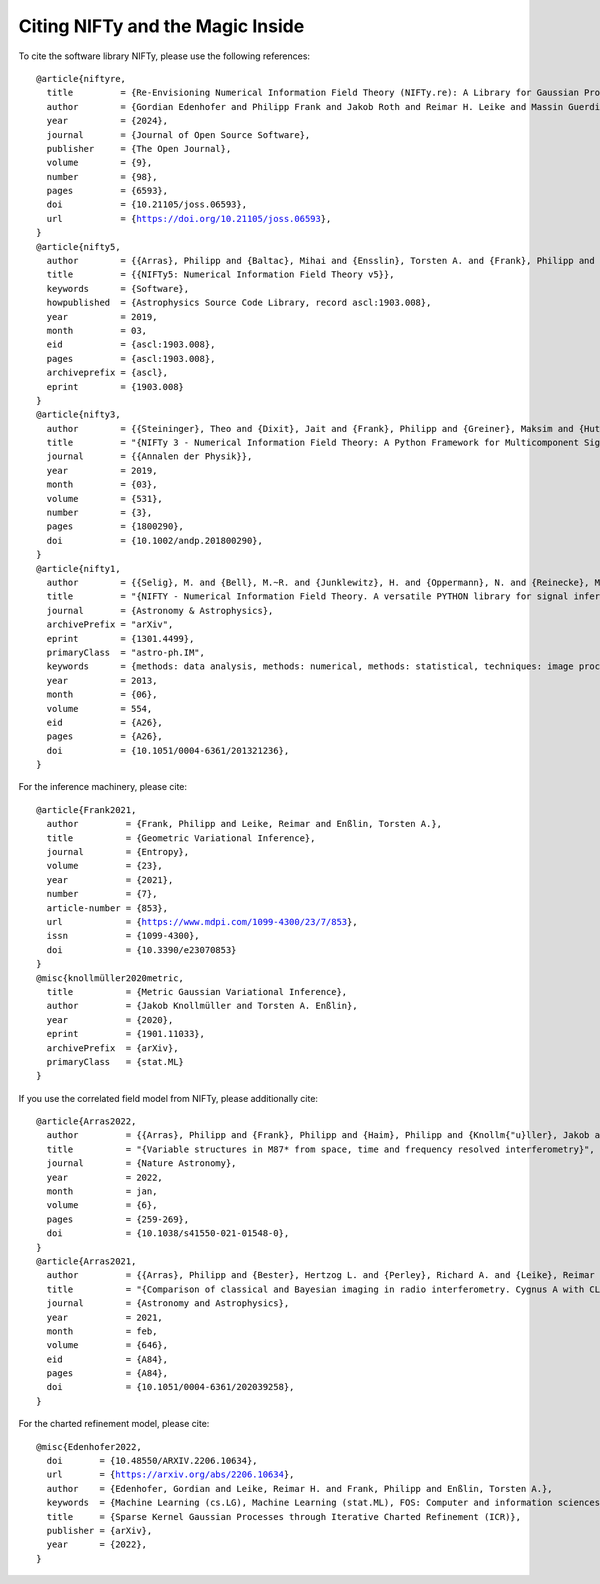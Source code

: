 Citing NIFTy and the Magic Inside
=================================

To cite the software library NIFTy, please use the following references:

.. parsed-literal::
    @article{niftyre,
      title         = {Re-Envisioning Numerical Information Field Theory (NIFTy.re): A Library for Gaussian Processes and Variational Inference},
      author        = {Gordian Edenhofer and Philipp Frank and Jakob Roth and Reimar H. Leike and Massin Guerdi and Lukas I. Scheel-Platz and Matteo Guardiani and Vincent Eberle and Margret Westerkamp and Torsten A. Enßlin},
      year          = {2024},
      journal       = {Journal of Open Source Software},
      publisher     = {The Open Journal},
      volume        = {9},
      number        = {98},
      pages         = {6593},
      doi           = {10.21105/joss.06593},
      url           = {https://doi.org/10.21105/joss.06593},
    }
    @article{nifty5,
      author        = {{Arras}, Philipp and {Baltac}, Mihai and {Ensslin}, Torsten A. and {Frank}, Philipp and {Hutschenreuter}, Sebastian and {Knollmueller}, Jakob and {Leike}, Reimar and {Newrzella}, Max-Niklas and {Platz}, Lukas and {Reinecke}, Martin and {Stadler}, Julia},
      title         = {{NIFTy5: Numerical Information Field Theory v5}},
      keywords      = {Software},
      howpublished  = {Astrophysics Source Code Library, record ascl:1903.008},
      year          = 2019,
      month         = 03,
      eid           = {ascl:1903.008},
      pages         = {ascl:1903.008},
      archiveprefix = {ascl},
      eprint        = {1903.008}
    }
    @article{nifty3,
      author        = {{Steininger}, Theo and {Dixit}, Jait and {Frank}, Philipp and {Greiner}, Maksim and {Hutschenreuter}, Sebastian and {Knollm{\"u}ller}, Jakob and {Leike}, Reimar and {Porqueres}, Natalia and {Pumpe}, Daniel and {Reinecke}, Martin and {{\v{S}}raml}, Matev{\v{z}} and {Varady}, Csongor and {En{\ss}lin}, Torsten},
      title         = "{NIFTy 3 - Numerical Information Field Theory: A Python Framework for Multicomponent Signal Inference on HPC Clusters}",
      journal       = {{Annalen der Physik}},
      year          = 2019,
      month         = {03},
      volume        = {531},
      number        = {3},
      pages         = {1800290},
      doi           = {10.1002/andp.201800290},
    }
    @article{nifty1,
      author        = {{Selig}, M. and {Bell}, M.~R. and {Junklewitz}, H. and {Oppermann}, N. and {Reinecke}, M. and {Greiner}, M. and {Pachajoa}, C. and {En{\ss}lin}, T.~A.},
      title         = "{NIFTY - Numerical Information Field Theory. A versatile PYTHON library for signal inference}",
      journal       = {Astronomy \& Astrophysics},
      archivePrefix = "arXiv",
      eprint        = {1301.4499},
      primaryClass  = "astro-ph.IM",
      keywords      = {methods: data analysis, methods: numerical, methods: statistical, techniques: image processing},
      year          = 2013,
      month         = {06},
      volume        = 554,
      eid           = {A26},
      pages         = {A26},
      doi           = {10.1051/0004-6361/201321236},
    }

For the inference machinery, please cite:

.. parsed-literal::
    @article{Frank2021,
      author         = {Frank, Philipp and Leike, Reimar and Enßlin, Torsten A.},
      title          = {Geometric Variational Inference},
      journal        = {Entropy},
      volume         = {23},
      year           = {2021},
      number         = {7},
      article-number = {853},
      url            = {https://www.mdpi.com/1099-4300/23/7/853},
      issn           = {1099-4300},
      doi            = {10.3390/e23070853}
    }
    @misc{knollmüller2020metric,
      title          = {Metric Gaussian Variational Inference},
      author         = {Jakob Knollmüller and Torsten A. Enßlin},
      year           = {2020},
      eprint         = {1901.11033},
      archivePrefix  = {arXiv},
      primaryClass   = {stat.ML}
    }

If you use the correlated field model from NIFTy, please additionally cite:

.. parsed-literal::
    @article{Arras2022,
      author         = {{Arras}, Philipp and {Frank}, Philipp and {Haim}, Philipp and {Knollm{\"u}ller}, Jakob and {Leike}, Reimar and {Reinecke}, Martin and {En{\ss}lin}, Torsten},
      title          = "{Variable structures in M87* from space, time and frequency resolved interferometry}",
      journal        = {Nature Astronomy},
      year           = 2022,
      month          = jan,
      volume         = {6},
      pages          = {259-269},
      doi            = {10.1038/s41550-021-01548-0},
    }
    @article{Arras2021,
      author         = {{Arras}, Philipp and {Bester}, Hertzog L. and {Perley}, Richard A. and {Leike}, Reimar and {Smirnov}, Oleg and {Westermann}, R{\"u}diger and {En{\ss}lin}, Torsten A.},
      title          = "{Comparison of classical and Bayesian imaging in radio interferometry. Cygnus A with CLEAN and resolve}",
      journal        = {Astronomy and Astrophysics},
      year           = 2021,
      month          = feb,
      volume         = {646},
      eid            = {A84},
      pages          = {A84},
      doi            = {10.1051/0004-6361/202039258},
    }

For the charted refinement model, please cite:

.. parsed-literal::
    @misc{Edenhofer2022,
      doi       = {10.48550/ARXIV.2206.10634},
      url       = {https://arxiv.org/abs/2206.10634},
      author    = {Edenhofer, Gordian and Leike, Reimar H. and Frank, Philipp and Enßlin, Torsten A.},
      keywords  = {Machine Learning (cs.LG), Machine Learning (stat.ML), FOS: Computer and information sciences, FOS: Computer and information sciences},
      title     = {Sparse Kernel Gaussian Processes through Iterative Charted Refinement (ICR)},
      publisher = {arXiv},
      year      = {2022},
    }
